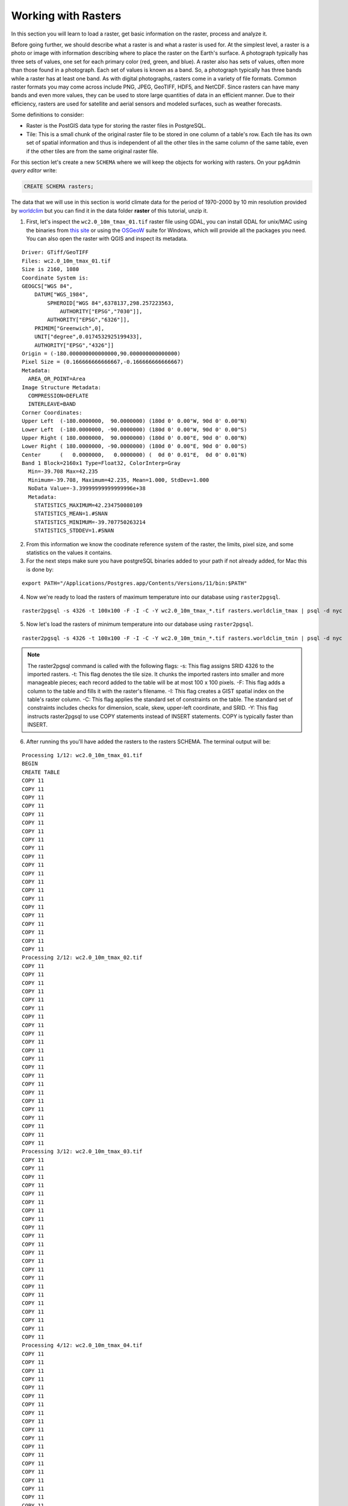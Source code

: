 .. _rasters:

Working with Rasters
====================

In this section you will learn to load a raster, get basic information on the raster, process and analyze it.

Before going further, we should describe what a raster is and what a raster is used for. At the simplest level, a raster is a photo or image with information describing where to place the raster on the Earth's surface. A photograph typically has three sets of values, one set for each primary color (red, green, and blue). A raster also has sets of values, often more than those found in a photograph. Each set of values is known as a band. So, a photograph typically has three bands while a raster has at least one band. As with digital photographs, rasters come in a variety of file formats. Common raster formats you may come across include PNG, JPEG, GeoTIFF, HDF5, and NetCDF. Since rasters can have many bands and even more values, they can be used to store large quantities of data in an efficient manner. Due to their efficiency, rasters are used for satellite and aerial sensors and modeled surfaces, such as weather forecasts.

Some definitions to consider:

* Raster is the PostGIS data type for storing the raster files in PostgreSQL.
* Tile: This is a small chunk of the original raster file to be stored in one column of a table's row. Each tile has its own set of spatial information and thus is independent of all the other tiles in the same column of the same table, even if the other tiles are from the same original raster file.

For this section let's create a new ``SCHEMA`` where we will keep the objects for working with rasters. On your pgAdmin *query editor* write:

.. code-block:: sql

   CREATE SCHEMA rasters;
   
The data that we will use in this section is world climate data for the period of 1970-2000 by 10 min resolution provided by `worldclim <http://worldclim.org/version2>`_ but you can find it in the data folder **raster** of this tutorial, unzip it.

1. First, let's inspect the ``wc2.0_10m_tmax_01.tif`` raster file using GDAL, you can install GDAL for unix/MAC using the binaries from `this site <https://sandbox.idre.ucla.edu/sandbox/general/how-to-install-and-run-gdal>`_ or using the `OSGeoW <https://trac.osgeo.org/osgeo4w/>`_ suite for Windows, which will provide all the packages you need. You can also open the raster with QGIS and inspect its metadata.

::

  Driver: GTiff/GeoTIFF
  Files: wc2.0_10m_tmax_01.tif
  Size is 2160, 1080
  Coordinate System is:
  GEOGCS["WGS 84",
      DATUM["WGS_1984",
          SPHEROID["WGS 84",6378137,298.257223563,
              AUTHORITY["EPSG","7030"]],
          AUTHORITY["EPSG","6326"]],
      PRIMEM["Greenwich",0],
      UNIT["degree",0.0174532925199433],
      AUTHORITY["EPSG","4326"]]
  Origin = (-180.000000000000000,90.000000000000000)
  Pixel Size = (0.166666666666667,-0.166666666666667)
  Metadata:
    AREA_OR_POINT=Area
  Image Structure Metadata:
    COMPRESSION=DEFLATE
    INTERLEAVE=BAND
  Corner Coordinates:
  Upper Left  (-180.0000000,  90.0000000) (180d 0' 0.00"W, 90d 0' 0.00"N)
  Lower Left  (-180.0000000, -90.0000000) (180d 0' 0.00"W, 90d 0' 0.00"S)
  Upper Right ( 180.0000000,  90.0000000) (180d 0' 0.00"E, 90d 0' 0.00"N)
  Lower Right ( 180.0000000, -90.0000000) (180d 0' 0.00"E, 90d 0' 0.00"S)
  Center      (   0.0000000,   0.0000000) (  0d 0' 0.01"E,  0d 0' 0.01"N)
  Band 1 Block=2160x1 Type=Float32, ColorInterp=Gray
    Min=-39.708 Max=42.235 
    Minimum=-39.708, Maximum=42.235, Mean=1.000, StdDev=1.000
    NoData Value=-3.39999999999999996e+38
    Metadata:
      STATISTICS_MAXIMUM=42.234750080109
      STATISTICS_MEAN=1.#SNAN
      STATISTICS_MINIMUM=-39.707750263214
      STATISTICS_STDDEV=1.#SNAN
      
2. From this information we know the coodinate reference system of the raster, the limits, pixel size, and some statistics on the values it contains.

3. For the next steps make sure you have postgreSQL binaries added to your path if not already added, for Mac this is done by:
 
::

   export PATH="/Applications/Postgres.app/Contents/Versions/11/bin:$PATH"

4. Now we're ready to load the rasters of maximum temperature into our database using ``raster2pgsql``.

::

   raster2pgsql -s 4326 -t 100x100 -F -I -C -Y wc2.0_10m_tmax_*.tif rasters.worldclim_tmax | psql -d nyc
   
5. Now let's load the rasters of minimum temperature into our database using ``raster2pgsql``.

::

   raster2pgsql -s 4326 -t 100x100 -F -I -C -Y wc2.0_10m_tmin_*.tif rasters.worldclim_tmin | psql -d nyc

.. note::

   The raster2pgsql command is called with the following flags:
   -s: This flag assigns SRID 4326 to the imported rasters.
   -t: This flag denotes the tile size. It chunks the imported rasters into smaller and more manageable pieces; each record added to the table will be at most 100 x 100 pixels.
   -F: This flag adds a column to the table and fills it with the raster's filename.
   -I: This flag creates a GIST spatial index on the table's raster column.
   -C: This flag applies the standard set of constraints on the table. The standard set of constraints includes checks for dimension, scale, skew, upper-left coordinate, and SRID.
   -Y: This flag instructs raster2pgsql to use COPY statements instead of INSERT statements. COPY is typically faster than INSERT.

6. After running ths you'll have added the rasters to the rasters SCHEMA. The terminal output will be:

::

   Processing 1/12: wc2.0_10m_tmax_01.tif
   BEGIN
   CREATE TABLE
   COPY 11
   COPY 11
   COPY 11
   COPY 11
   COPY 11
   COPY 11
   COPY 11
   COPY 11
   COPY 11
   COPY 11
   COPY 11
   COPY 11
   COPY 11
   COPY 11
   COPY 11
   COPY 11
   COPY 11
   COPY 11
   COPY 11
   COPY 11
   COPY 11
   Processing 2/12: wc2.0_10m_tmax_02.tif
   COPY 11
   COPY 11
   COPY 11
   COPY 11
   COPY 11
   COPY 11
   COPY 11
   COPY 11
   COPY 11
   COPY 11
   COPY 11
   COPY 11
   COPY 11
   COPY 11
   COPY 11
   COPY 11
   COPY 11
   COPY 11
   COPY 11
   COPY 11
   COPY 11
   COPY 11
   Processing 3/12: wc2.0_10m_tmax_03.tif
   COPY 11
   COPY 11
   COPY 11
   COPY 11
   COPY 11
   COPY 11
   COPY 11
   COPY 11
   COPY 11
   COPY 11
   COPY 11
   COPY 11
   COPY 11
   COPY 11
   COPY 11
   COPY 11
   COPY 11
   COPY 11
   COPY 11
   COPY 11
   COPY 11
   COPY 11
   Processing 4/12: wc2.0_10m_tmax_04.tif
   COPY 11
   COPY 11
   COPY 11
   COPY 11
   COPY 11
   COPY 11
   COPY 11
   COPY 11
   COPY 11
   COPY 11
   COPY 11
   COPY 11
   COPY 11
   COPY 11
   COPY 11
   COPY 11
   COPY 11
   COPY 11
   COPY 11
   COPY 11
   COPY 11
   COPY 11
   Processing 5/12: wc2.0_10m_tmax_05.tif
   COPY 11
   COPY 11
   COPY 11
   COPY 11
   COPY 11
   COPY 11
   COPY 11
   COPY 11
   COPY 11
   COPY 11
   COPY 11
   COPY 11
   COPY 11
   COPY 11
   COPY 11
   COPY 11
   COPY 11
   COPY 11
   COPY 11
   COPY 11
   COPY 11
   COPY 11
   Processing 6/12: wc2.0_10m_tmax_06.tif
   COPY 11
   COPY 11
   COPY 11
   COPY 11
   COPY 11
   COPY 11
   COPY 11
   COPY 11
   COPY 11
   COPY 11
   COPY 11
   COPY 11
   COPY 11
   COPY 11
   COPY 11
   COPY 11
   COPY 11
   COPY 11
   COPY 11
   COPY 11
   COPY 11
   COPY 11
   Processing 7/12: wc2.0_10m_tmax_07.tif
   COPY 11
   COPY 11
   COPY 11
   COPY 11
   COPY 11
   COPY 11
   COPY 11
   COPY 11
   COPY 11
   COPY 11
   COPY 11
   COPY 11
   COPY 11
   COPY 11
   COPY 11
   COPY 11
   COPY 11
   COPY 11
   COPY 11
   COPY 11
   COPY 11
   COPY 11
   Processing 8/12: wc2.0_10m_tmax_08.tif
   COPY 11
   COPY 11
   COPY 11
   COPY 11
   COPY 11
   COPY 11
   COPY 11
   COPY 11
   COPY 11
   COPY 11
   COPY 11
   COPY 11
   COPY 11
   COPY 11
   COPY 11
   COPY 11
   COPY 11
   COPY 11
   COPY 11
   COPY 11
   COPY 11
   COPY 11
   Processing 9/12: wc2.0_10m_tmax_09.tif
   COPY 11
   COPY 11
   COPY 11
   COPY 11
   COPY 11
   COPY 11
   COPY 11
   COPY 11
   COPY 11
   COPY 11
   COPY 11
   COPY 11
   COPY 11
   COPY 11
   COPY 11
   COPY 11
   COPY 11
   COPY 11
   COPY 11
   COPY 11
   COPY 11
   COPY 11
   Processing 10/12: wc2.0_10m_tmax_10.tif
   COPY 11
   COPY 11
   COPY 11
   COPY 11
   COPY 11
   COPY 11
   COPY 11
   COPY 11
   COPY 11
   COPY 11
   COPY 11
   COPY 11
   COPY 11
   COPY 11
   COPY 11
   COPY 11
   COPY 11
   COPY 11
   COPY 11
   COPY 11
   COPY 11
   COPY 11
   Processing 11/12: wc2.0_10m_tmax_11.tif
   COPY 11
   COPY 11
   COPY 11
   COPY 11
   COPY 11
   COPY 11
   COPY 11
   COPY 11
   COPY 11
   COPY 11
   COPY 11
   COPY 11
   COPY 11
   COPY 11
   COPY 11
   COPY 11
   COPY 11
   COPY 11
   COPY 11
   COPY 11
   COPY 11
   COPY 11
   Processing 12/12: wc2.0_10m_tmax_12.tif
   COPY 11
   COPY 11
   COPY 11
   COPY 11
   COPY 11
   COPY 11
   COPY 11
   COPY 11
   COPY 11
   COPY 11
   COPY 11
   COPY 11
   COPY 11
   COPY 11
   COPY 11
   COPY 11
   COPY 11
   COPY 11
   COPY 11
   COPY 11
   COPY 11
   COPY 11
   COPY 11
   CREATE INDEX
   ANALYZE
   NOTICE:  Adding SRID constraint
   NOTICE:  Adding scale-X constraint
   NOTICE:  Adding scale-Y constraint
   NOTICE:  Adding blocksize-X constraint
   NOTICE:  Adding blocksize-Y constraint
   NOTICE:  Adding alignment constraint
   NOTICE:  Adding number of bands constraint
   NOTICE:  Adding pixel type constraint
   NOTICE:  Adding nodata value constraint
   NOTICE:  Adding out-of-database constraint
   NOTICE:  Adding maximum extent constraint
    addrasterconstraints 
   ----------------------
    t
   (1 row)
.. note::

   A similar output will be generated for the minimum temperature rasters.

7. You can now verify this on pgAdmin, the rasters have been loaded in the ``worldclim`` table under the rasters SCHEMA:

.. image:: ./rasters/rasters_01.png
   :class: inline

8. Now let's import two SRTM layers for New York taken from `https://dds.cr.usgs.gov/srtm/version2_1/SRTM1/Region_06/ <https://dds.cr.usgs.gov/srtm/version2_1/SRTM1/Region_06/>`_ but that is included in the data bundle. New york is splitted into two SRTM raster images ``N40W074.hgt`` and ``N40W075.hgt``.

::

   raster2pgsql -s 4326 -t 100x100 -F -I -C -Y N40W074.hgt rasters.srtm1  | psql -d nyc
   raster2pgsql -s 4326 -t 100x100 -F -I -C -Y N40W075.hgt rasters.srtm2  | psql -d nyc
   
8. Verify that this is also reflected in pgAdmin:

.. image:: ./rasters/rasters_02.png
   :class: inline


9. Now let's obtain some information on the rasters within the database, for this, run the following SQL command:

.. code-block:: sql

  SELECT
        r_table_name,
        r_raster_column,
        srid,
        scale_x,
        scale_y,
        blocksize_x,
        blocksize_y,
        same_alignment,
        regular_blocking,
        num_bands,
        pixel_types,
        nodata_values,
        out_db,
        ST_AsText(extent) AS extent
   FROM raster_columns WHERE r_table_name = 'worldclim_tmax';


Only some of the results of this query are shown on the below table (because there are too many attributes):

::

     r_table_name  | r_raster_column | srid |   scale_x    |    scale_y    | blocksize_x | blocksize_y
   ----------------+-----------------+------+--------------+---------------+-------------+-------------
   worldclim_tmax  | rast            | 4326 | 0.1666666667 | -0.1666666667 | 100         | 100 


.. note::

   Seeing this, the blocksize specified for ``x`` and ``y`` while loading the data worked!
   
10. Now let's use the `ST_Metadata() <https://postgis.net/docs/RT_ST_MetaData.html>`_ to see the metadata for a single raster:

.. code-block:: sql

  SELECT  rid,  (ST_Metadata(rast)).*
  FROM rasters.worldclim_tmax
  WHERE filename = 'wc2.0_10m_tmax_01.tif'
  LIMIT 1;
  
The output will be for the average maximun temperature of the first month (January).

::  

    rid | upperleftx | upperlefty | width | height |      scalex       |       scaley       | skewx | skewy | srid | numbands 
   -----+------------+------------+-------+--------+-------------------+--------------------+-------+-------+------+----------
      1 |       -180 |         90 |   100 |    100 | 0.166666666666667 | -0.166666666666667 |     0 |     0 | 4326 |        1

11. Now with `ST_BandMetadata() <https://postgis.net/docs/RT_ST_BandMetaData.html>`_ let's obtain some metadata on the raster's tile only band at the record 23.

.. code-block:: sql

   SELECT  rid,  (ST_BandMetadata(rast, 1)).*
   FROM rasters.worldclim_tmax
   WHERE rid = 23;
   
::

    rid | pixeltype |      nodatavalue      | isoutdb | path | outdbbandnum | filesize | filetimestamp 
   -----+-----------+-----------------------+---------+------+--------------+----------+---------------
     23 | 32BF      | -3.39999995214436e+38 | f       |      |              |          |              

12. Results for worldclim_tmin:

.. code-block:: sql

   SELECT  rid,  (ST_BandMetadata(rast, 1)).*
   FROM rasters.worldclim_tmin
   WHERE rid = 23;

::

    rid | pixeltype |      nodatavalue      | isoutdb | path | outdbbandnum | filesize | filetimestamp 
   -----+-----------+-----------------------+---------+------+--------------+----------+---------------
     23 | 32BF      | -3.39999995214436e+38 | f       |      |              |          |              

13. Now let's use `ST_SummaryStats() <https://postgis.net/docs/RT_ST_SummaryStats.html>`_ to compute a summary of statistics comprising: count, sum, mean, stddev, min, max for the given raster band (worldclim_tmax and then wordclim_tmin).

.. code-block:: sql

   WITH stats AS (  
   SELECT    (ST_SummaryStats(rast, 1)).*  FROM rasters.worldclim_tmax  WHERE rid = 23
   )
   SELECT  count,  sum,  round(mean::numeric, 2) AS mean,  round(stddev::numeric, 2) AS stddev,  min,  max
   FROM stats;

::

    count |        sum        |  mean  | stddev |        min        | max 
   -------+-------------------+--------+--------+-------------------+-----
     1818 | -26097.0808352232 | -14.35 |   4.14 | -25.9260864257812 |   0

14. And for worldclim_tmin (remember to included the SCHEMA before the table - rasters.wordlclim_tmin):

.. code-block:: sql

   WITH stats AS (  
   SELECT    (ST_SummaryStats(rast, 1)).*  FROM rasters.worldclim_tmin  WHERE rid = 23
   )
   SELECT  count,  sum,  round(mean::numeric, 2) AS mean,  round(stddev::numeric, 2) AS stddev,  min,  max
   FROM stats;
   
::

    count |       sum        |  mean  | stddev |        min        | max 
   -------+------------------+--------+--------+-------------------+-----
     1818 | -39561.697756052 | -21.76 |   4.19 | -30.7347507476807 |   0

.. note::

   In the summary statistics, the count indicates that the raster tile is about 80 percent NODATA. Remember the rasters we are analyzing show the average monthly min/max from 1970-2000, therefore the values may not match recent years.

15. Now let's use `ST_Histogram() <https://postgis.net/docs/RT_ST_Histogram.html>`_ to see how the values are distributed:

.. code-block:: sql

   WITH hist AS (
        SELECT
                (ST_Histogram(rast, 1)).*
        FROM rasters.worldclim_tmax
        WHERE rid = 23
   )
   SELECT
           round(min::numeric, 2) AS min,
           round(max::numeric, 2) AS max,
           count,
           round(percent::numeric, 2) AS percent
   FROM hist
   ORDER BY min;


::

     min   |  max   | count | percent 
   --------+--------+-------+---------
    -25.93 | -23.77 |    25 |    0.01
    -23.77 | -21.61 |    50 |    0.03
    -21.61 | -19.44 |   132 |    0.07
    -19.44 | -17.28 |   214 |    0.12
    -17.28 | -15.12 |   347 |    0.19
    -15.12 | -12.96 |   403 |    0.22
    -12.96 | -10.80 |   247 |    0.14
    -10.80 |  -8.64 |   280 |    0.15
     -8.64 |  -6.48 |    77 |    0.04
     -6.48 |  -4.32 |    29 |    0.02
     -4.32 |  -2.16 |     1 |    0.00
     -2.16 |   0.00 |    13 |    0.01
     
16. Another way to see how the pixel values are distributed is to use `ST_Quantile() <https://postgis.net/docs/RT_ST_Quantile.html>`_.

.. note::

    Looks like 78 percent of all values are at -12.96 or below.

.. code-block:: sql

   SELECT
        (ST_Quantile(rast, 1)).*
   FROM rasters.worldclim_tmax
   WHERE rid = 23;
   
::

    quantile |       value       
   ----------+-------------------
           0 | -25.9260864257812
        0.25 |  -16.999062538147
         0.5 |  -14.526111125946
        0.75 | -11.1928572654724
           1 |                 0
           
.. note::

   This shows againg that 75 percent of the values align with wath previouly seen, that they are below of -16.99.
   
17. Let's check the 10 top occurring values in the raster tile with `ST_ValueCount() <https://postgis.net/docs/RT_ST_ValueCount.html>`_. You can do this also for ``worldclim_tmin``.

.. code-block:: sql

   SELECT
     (ST_ValueCount(rast, 1)).*
   FROM rasters.worldclim_tmax
   WHERE rid = 23
   ORDER BY count DESC, value
   LIMIT 10;
   
::

          value       | count 
   -------------------+-------
                    0 |     6
    -21.2382507324219 |     2
                  -17 |     2
    -16.8117504119873 |     2
    -16.7112503051758 |     2
    -16.7000007629395 |     2
    -16.0542507171631 |     2
    -14.7344999313354 |     2
      -14.66100025177 |     2
    -14.6262502670288 |     2

18. Since we are to look at rasters in the context of New York, an easy question to ask is: what was the mean max/min temperature for 1970-2000 in New York? Let's import a shapefile containing just the boundaries of the city ``borough_boundaries``, this is contained in the data bundle for this course. To import it let's leave the EPSG: 4326 to match our rasters and follow the next screenshots to import it with QGIS:

19. Selecting the public SCHEMA (since this one is not a raster) using the DB Manager, click on ``ìmport layer/File..`` 

.. image:: ./rasters/rasters_03.png
   :class: inline

20. Select the ``borough_boundaries``from the rasters data bundle directory.

.. image:: ./rasters/rasters_04.png
   :class: inline

21. Let's select EPSG:4326 for compatibility with our rasters.

.. image:: ./rasters/rasters_05.png
   :class: inline


22. Now let's run the following SQL query to see the mean maximum temperature in January for the period of 1970-2000:

.. code-block:: sql

   SELECT (
        ST_SummaryStats(
                ST_Union(
                        ST_Clip(tmax.rast, 1, ny.geom, TRUE)
                ),
                1
              )
      ).mean
      FROM rasters.worldclim_tmax as tmax
      JOIN borough_boundaries ny
              ON ST_Intersects(tmax.rast, ny.geom)
      WHERE tmax.filename = 'wc2.0_10m_tmax_01.tif';

::

          mean       
   ------------------
    5.22810506820679
    
23. We can run the same for the minimum temperature as well for January and you are encouraged to try different months by changing the filename:

.. code-block:: sql

   SELECT (
        ST_SummaryStats(
                ST_Union(
                        ST_Clip(tmin.rast, 1, ST_Transform(ny.geom, 4326), TRUE)
                ),
                1
              )
      ).mean
      FROM rasters.worldclim_tmin as tmin
      JOIN borough_boundaries ny
              ON ST_Intersects(tmin.rast, ST_Transform(ny.geom, 4326))
      WHERE tmin.filename = 'wc2.0_10m_tmin_01.tif';
      
::

          mean        
   -------------------
    -5.88770508766174
    

24. Since we are working with two rasters to cover the extent of New York, let's first create a single raster table to work with:

.. code-block:: sql

   CREATE TABLE rasters.srtm AS
   SELECT ST_Union(rast, 1) as rast
   FROM (SELECT rast FROM rasters.srtm1
       UNION ALL
       SELECT rast FROM rasters.srtm2) foo
       
25. Since the geometries of the shapefile of New York are also seperate let's create a unified one for further processsing:

.. code-block:: sql

   CREATE TABLE singleny AS
   SELECT ST_Union(ny.geom) AS geom
   FROM borough_boundaries ny

26. We will use the SRTM rasters, loaded as 100 x 100 tiles, at the begining. With it, we will generate slope and hillshade rasters using New York as our area of interest.
The two queries below use variants of `ST_Slope() <https://postgis.net/docs/RT_ST_Slope.html>`_ and `ST_HillShade() <https://postgis.net/docs/RT_ST_HillShade.html>`_ that are only available in PostGIS 2.1 or higher versions. They permit the specification of a custom extent to constrain the processing area of the input raster. Let's generate a slope raster from a subset of our SRTM raster tiles using ST_Slope(). A slope raster computes the rate of elevation change from one pixel to a neighboring pixel. Let's use EPSG:26918 as the projection that best fits our purpose and to be able to use `ST_DWithin <https://postgis.net/docs/ST_DWithin.html>`_.

.. code-block:: sql

   WITH r AS ( -- union of filtered tiles
     SELECT
             ST_Transform(ST_Union(srtm.rast), 26918) AS rast
     FROM rasters.srtm as srtm
     JOIN singleny ny
             ON ST_DWithin(ST_Transform(srtm.rast::geometry, 26918), ST_Transform(ny.geom, 26918), 1000)
   ), cx AS ( -- custom extent
           SELECT
                   ST_AsRaster(ST_Transform(ny.geom, 26918), r.rast) AS rast
           FROM singleny ny
           CROSS JOIN r
   )
   SELECT
           ST_Clip(ST_Slope(r.rast, 1, cx.rast), ST_Transform(ny.geom, 26918)) AS rast
   FROM r
   CROSS JOIN cx
   CROSS JOIN singleny ny;

.. note::

   These queries may take a few seconds/minutes to finish for the raster calculations it's doing, be patient. You can create a table to visualize it then in QGIS.
   
27. You will notice that QGIS does not show your raster layers as it does with the vector ones. There's a workaround this. Go to the DB Manager and there will be listed all your raster tables, click on the desired one to and and select **Add to Canvas**.

.. image:: ./rasters/rasters_06.png
   :class: inline

The following image shows the two SRTM covering New York already unioned.

.. image:: ./rasters/rasters_07.png
   :class: inline

This is how the slope looks with the Magma style applied to it, we can se how areas like Manhattan have higher elevation than others:

.. image:: ./rasters/rasters_08.png
   :class: inline


27. We can reuse the ST_Slope() query and substitute ST_HillShade() for ST_Slope() to create a hillshade raster showing how the sun would illuminate the terrain of the SRTM raster.

.. code-block:: sql

   WITH r AS ( -- union of filtered tiles
     SELECT
             ST_Transform(ST_Union(srtm.rast), 26918) AS rast
     FROM rasters.srtm srtm
     JOIN singleny ny
             ON ST_DWithin(ST_Transform(srtm.rast::geometry, 26918), ST_Transform(ny.geom, 26918), 1000)
   ), cx AS ( -- custom extent
           SELECT
                   ST_AsRaster(ST_Transform(ny.geom, 26918), r.rast) AS rast
           FROM singleny ny
           CROSS JOIN r
   )
   SELECT
           ST_Clip(ST_HillShade(r.rast, 1, cx.rast), ST_Transform(ny.geom, 26918)) AS rast
   FROM r
   CROSS JOIN cx
   CROSS JOIN singleny ny;
      
The output visualized looks like this:

.. image:: ./rasters/rasters_09.png
   :class: inline


For this course some instructions were taken from the `PostGIS Cookbook 2nd Edition <https://www.amazon.com/PostGIS-Cookbook-organize-manipulate-analyze-ebook/dp/B075V94LS6/ref=dp_ob_image_def>`_, you're welcome to go further into it.
